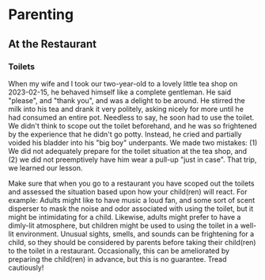 * Parenting
** At the Restaurant
*** Toilets
When my wife and I took our two-year-old to a lovely little tea shop on 2023-02-15, he behaved himself like a complete gentleman. He said "please", and "thank you", and was a delight to be around. He stirred the milk into his tea and drank it very politely, asking nicely for more until he had consumed an entire pot. Needless to say, he soon had to use the toilet. We didn't think to scope out the toilet beforehand, and he was so frightened by the experience that he didn't go potty. Instead, he cried and partially voided his bladder into his "big boy" underpants. We made two mistakes: (1) We did not adequately prepare for the toilet situation at the tea shop, and (2) we did not preemptively have him wear a pull-up "just in case". That trip, we learned our lesson.

Make sure that when you go to a restaurant you have scoped out the toilets and assessed the situation based upon how your child(ren) will react. For example: Adults might like to have music a loud fan, and some sort of scent disperser to mask the noise and odor associated with using the toilet, but it might be intimidating for a child. Likewise, adults might prefer to have a dimly-lit atmosphere, but children might be used to using the toilet in a well-lit environment. Unusual sights, smells, and sounds can be frightening for a child, so they should be considered by parents before taking their child(ren) to the toilet in a restaurant. Occasionally, this can be ameliorated by preparing the child(ren) in advance, but this is no guarantee. Tread cautiously!
